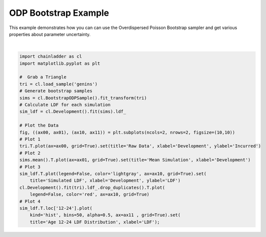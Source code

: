 .. only:: html

    .. note::
        :class: sphx-glr-download-link-note

        Click :ref:`here <sphx_glr_download_auto_examples_plot_bootstrap.py>`     to download the full example code
    .. rst-class:: sphx-glr-example-title

    .. _sphx_glr_auto_examples_plot_bootstrap.py:


======================
ODP Bootstrap Example
======================

This example demonstrates how you can can use the Overdispersed Poisson
Bootstrap sampler and get various properties about parameter uncertainty.



.. image:: /auto_examples/images/sphx_glr_plot_bootstrap_001.png
    :alt: Raw Data, Mean Simulation, Simulated LDF, Age 12-24 LDF Distribution
    :class: sphx-glr-single-img


.. rst-class:: sphx-glr-script-out

 Out:

 .. code-block:: none

    c:\users\jboga\onedrive\documents\github\chainladder-python\chainladder\core\pandas.py:280: RuntimeWarning: Mean of empty slice
      obj.values = func(obj.values, axis=axis, *args, **kwargs)

    [Text(0.5, 0, 'LDF'), Text(0.5, 1.0, 'Age 12-24 LDF Distribution')]





|


.. code-block:: default

    import chainladder as cl
    import matplotlib.pyplot as plt

    #  Grab a Triangle
    tri = cl.load_sample('genins')
    # Generate bootstrap samples
    sims = cl.BootstrapODPSample().fit_transform(tri)
    # Calculate LDF for each simulation
    sim_ldf = cl.Development().fit(sims).ldf_

    # Plot the Data
    fig, ((ax00, ax01), (ax10, ax11)) = plt.subplots(ncols=2, nrows=2, figsize=(10,10))
    # Plot 1
    tri.T.plot(ax=ax00, grid=True).set(title='Raw Data', xlabel='Development', ylabel='Incurred')
    # Plot 2
    sims.mean().T.plot(ax=ax01, grid=True).set(title='Mean Simulation', xlabel='Development')
    # Plot 3
    sim_ldf.T.plot(legend=False, color='lightgray', ax=ax10, grid=True).set(
        title='Simulated LDF', xlabel='Development', ylabel='LDF')
    cl.Development().fit(tri).ldf_.drop_duplicates().T.plot(
        legend=False, color='red', ax=ax10, grid=True)
    # Plot 4
    sim_ldf.T.loc['12-24'].plot(
        kind='hist', bins=50, alpha=0.5, ax=ax11 , grid=True).set(
        title='Age 12-24 LDF Distribution', xlabel='LDF');


.. rst-class:: sphx-glr-timing

   **Total running time of the script:** ( 0 minutes  2.244 seconds)


.. _sphx_glr_download_auto_examples_plot_bootstrap.py:


.. only :: html

 .. container:: sphx-glr-footer
    :class: sphx-glr-footer-example



  .. container:: sphx-glr-download sphx-glr-download-python

     :download:`Download Python source code: plot_bootstrap.py <plot_bootstrap.py>`



  .. container:: sphx-glr-download sphx-glr-download-jupyter

     :download:`Download Jupyter notebook: plot_bootstrap.ipynb <plot_bootstrap.ipynb>`


.. only:: html

 .. rst-class:: sphx-glr-signature

    `Gallery generated by Sphinx-Gallery <https://sphinx-gallery.github.io>`_

